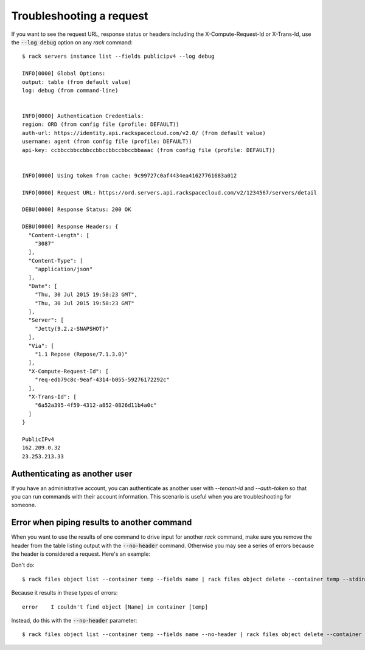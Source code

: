 .. _troubleshooting:

=========================
Troubleshooting a request
=========================

If you want to see the request URL, response status or headers including
the X-Compute-Request-Id or X-Trans-Id, use the :code:`--log debug` option
on any `rack` command::

    $ rack servers instance list --fields publicipv4 --log debug

    INFO[0000] Global Options:
    output: table (from default value)
    log: debug (from command-line)


    INFO[0000] Authentication Credentials:
    region: ORD (from config file (profile: DEFAULT))
    auth-url: https://identity.api.rackspacecloud.com/v2.0/ (from default value)
    username: agent (from config file (profile: DEFAULT))
    api-key: ccbbccbbccbbccbbccbbccbbccbbaaac (from config file (profile: DEFAULT))


    INFO[0000] Using token from cache: 9c99727c0af4434ea41627761683a012

    INFO[0000] Request URL: https://ord.servers.api.rackspacecloud.com/v2/1234567/servers/detail

    DEBU[0000] Response Status: 200 OK

    DEBU[0000] Response Headers: {
      "Content-Length": [
        "3087"
      ],
      "Content-Type": [
        "application/json"
      ],
      "Date": [
        "Thu, 30 Jul 2015 19:58:23 GMT",
        "Thu, 30 Jul 2015 19:58:23 GMT"
      ],
      "Server": [
        "Jetty(9.2.z-SNAPSHOT)"
      ],
      "Via": [
        "1.1 Repose (Repose/7.1.3.0)"
      ],
      "X-Compute-Request-Id": [
        "req-edb79c8c-9eaf-4314-b055-59276172292c"
      ],
      "X-Trans-Id": [
        "6a52a395-4f59-4312-a852-0826d11b4a0c"
      ]
    }

    PublicIPv4
    162.209.0.32
    23.253.213.33

.. _authenticating:

Authenticating as another user
------------------------------

If you have an administrative account, you can authenticate as another user
with `--tenant-id` and `--auth-token` so that you can run commands with their
account information. This scenario is useful when you are troubleshooting for
someone.

Error when piping results to another command
--------------------------------------------

When you want to use the results of one command to drive input for another
`rack` command, make sure you remove the header from the table listing output
with the :code:`--no-header` command. Otherwise you may see a series of errors
because the header is considered a request. Here's an example:

Don't do::

    $ rack files object list --container temp --fields name | rack files object delete --container temp --stdin name


Because it results in these types of errors::

    error    I couldn't find object [Name] in container [temp]


Instead, do this with the :code:`--no-header` parameter::

    $ rack files object list --container temp --fields name --no-header | rack files object delete --container temp --stdin name